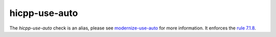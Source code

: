 .. title:: clang-tidy - hicpp-use-auto
.. meta::
   :http-equiv=refresh: 5;URL=modernize-use-auto.html

hicpp-use-auto
==============

The `hicpp-use-auto` check is an alias, please see
`modernize-use-auto <modernize-use-auto.html>`_ for more information.
It enforces the `rule 7.1.8 <http://www.codingstandard.com/rule/7-1-8-use-auto-id-expr-when-declaring-a-variable-to-have-the-same-type-as-its-initializer-function-call/>`_.
